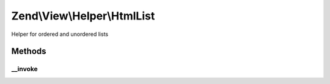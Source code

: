 .. View/Helper/HtmlList.php generated using docpx on 01/30/13 03:32am


Zend\\View\\Helper\\HtmlList
============================

Helper for ordered and unordered lists

Methods
+++++++

__invoke
--------

.. function:: __invoke()


    Generates a 'List' element.

    :param array: Array with the elements of the list
    :param bool: Specifies ordered/unordered list; default unordered
    :param array: Attributes for the ol/ul tag.
    :param bool: Escape the items.

    :rtype: string The list XHTML.



